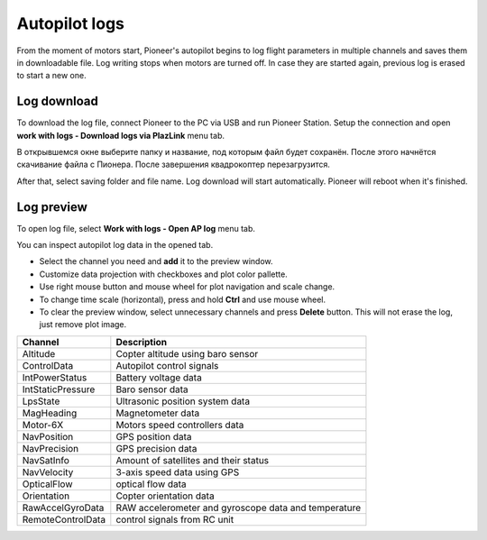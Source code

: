 Autopilot logs 
================

From the moment of motors start, Pioneer's autopilot begins to log flight parameters in multiple channels and saves them in downloadable file. Log writing stops when motors are turned off. In case they are started again, previous log is erased to start a new one.

Log download
---------------------

To download the log file, connect Pioneer to the PC via USB and run Pioneer Station. Setup the connection and open **work with logs - Download logs via PlazLink** menu tab.

.. image:: /_static/images/log1.png
	:align: center 

В открывшемся окне выберите папку и название, под которым файл будет сохранён. После этого начнётся скачивание файла с Пионера. После завершения квадрокоптер перезагрузится. 

After that, select saving folder and file name. Log download will start automatically. Pioneer will reboot when it's finished. 

Log preview
-------------------

To open log file, select **Work with logs - Open AP log** menu tab. 

.. image:: /_static/images/log2.png
	:align: center 

You can inspect autopilot log data in the opened tab. 

.. image:: /_static/images/log3.jpg
	:align: center 

* Select the channel you need and  **add** it to the preview window.
* Customize data projection with checkboxes and plot color pallette.
* Use right mouse button and mouse wheel for plot navigation and scale change.
* To change time scale (horizontal), press and hold **Ctrl** and use mouse wheel. 
* To clear the preview window, select unnecessary channels and press **Delete** button. This will not erase the log, just remove plot image. 



+-------------------+------------------------------------------------------+
| Channel           | Description                                          |
+===================+======================================================+
| Altitude          | Copter altitude using baro sensor                    |
+-------------------+------------------------------------------------------+
| ControlData       | Autopilot control signals                            |
+-------------------+------------------------------------------------------+
| IntPowerStatus    | Battery voltage data                                 |
+-------------------+------------------------------------------------------+
| IntStaticPressure | Baro sensor data                                     |
+-------------------+------------------------------------------------------+
| LpsState          | Ultrasonic position system data                      |
+-------------------+------------------------------------------------------+
| MagHeading        | Magnetometer data                                    |
+-------------------+------------------------------------------------------+
| Motor-6X          | Motors speed controllers data                        |
+-------------------+------------------------------------------------------+
| NavPosition       | GPS position data                                    |
+-------------------+------------------------------------------------------+
| NavPrecision      | GPS precision data                                   |
+-------------------+------------------------------------------------------+
| NavSatInfo        | Amount of satellites and their status                |
+-------------------+------------------------------------------------------+
| NavVelocity       | 3-axis speed data using GPS                          |
+-------------------+------------------------------------------------------+
| OpticalFlow       | optical flow data                                    |
+-------------------+------------------------------------------------------+
| Orientation       | Copter orientation data                              |
+-------------------+------------------------------------------------------+
| RawAccelGyroData  | RAW accelerometer and gyroscope data and temperature |
+-------------------+------------------------------------------------------+
| RemoteControlData | control signals from RC unit                         |
+-------------------+------------------------------------------------------+
